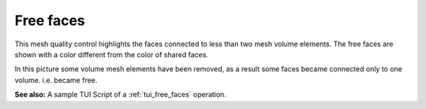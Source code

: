 .. _free_faces_page:

**********
Free faces
**********

This mesh quality control highlights the faces connected to less than two mesh volume elements. The free faces are shown with a color different from the color of shared faces.

.. image:: ../images/free_faces.png
	:align: center

In this picture some volume mesh elements have been removed, as a result some faces became connected only to one volume. i.e. became free.

**See also:** A sample TUI Script of a :ref:`tui_free_faces` operation.


